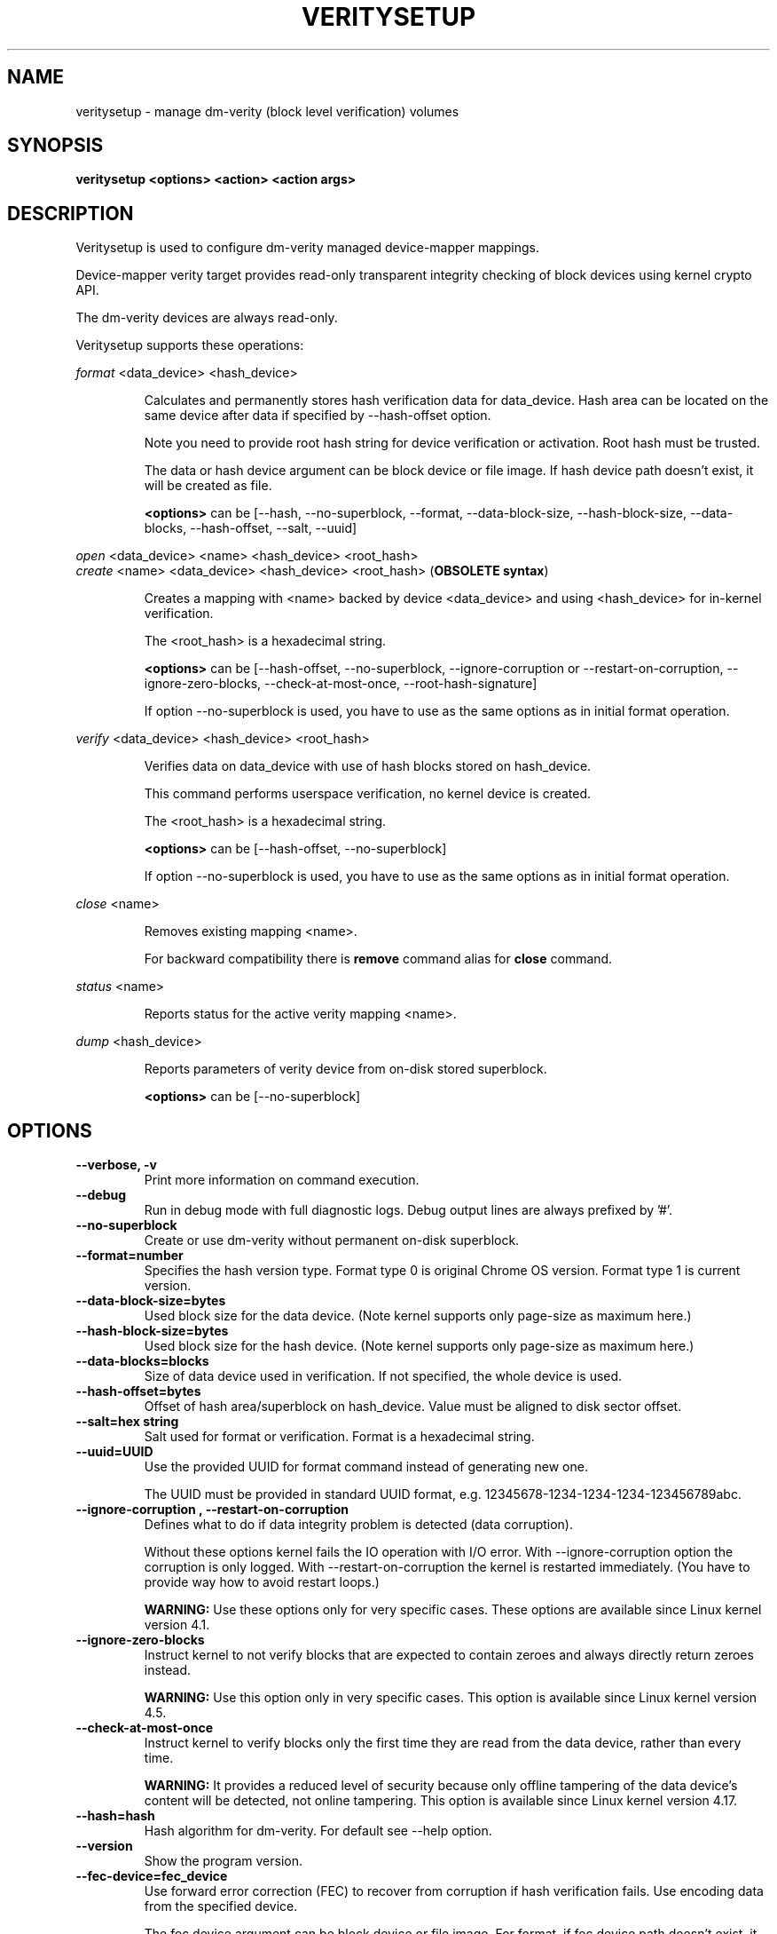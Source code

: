 .TH VERITYSETUP "8" "January 2019" "veritysetup" "Maintenance Commands"
.SH NAME
veritysetup - manage dm-verity (block level verification) volumes
.SH SYNOPSIS
.B veritysetup <options> <action> <action args>
.SH DESCRIPTION
.PP
Veritysetup is used to configure dm-verity managed device-mapper mappings.

Device-mapper verity target provides read-only transparent integrity
checking of block devices using kernel crypto API.

The dm-verity devices are always read-only.

Veritysetup supports these operations:
.PP
\fIformat\fR <data_device> <hash_device>
.IP
Calculates and permanently stores hash verification data for data_device.
Hash area can be located on the same device after data if specified
by \-\-hash\-offset option.

Note you need to provide root hash string for device verification
or activation. Root hash must be trusted.

The data or hash device argument can be block device or file image.
If hash device path doesn't exist, it will be created as file.

\fB<options>\fR can be [\-\-hash, \-\-no-superblock, \-\-format,
\-\-data-block-size, \-\-hash-block-size, \-\-data-blocks, \-\-hash-offset,
\-\-salt, \-\-uuid]
.PP
\fIopen\fR <data_device> <name> <hash_device> <root_hash>
.br
\fIcreate\fR <name> <data_device> <hash_device> <root_hash>  (\fBOBSOLETE syntax\fR)
.IP
Creates a mapping with <name> backed by device <data_device> and using
<hash_device> for in-kernel verification.

The <root_hash> is a hexadecimal string.

\fB<options>\fR can be [\-\-hash-offset, \-\-no-superblock,
\-\-ignore-corruption or \-\-restart-on-corruption, \-\-ignore-zero-blocks,
\-\-check-at-most-once, \-\-root-hash-signature]

If option \-\-no-superblock is used, you have to use as the same options
as in initial format operation.
.PP
\fIverify\fR <data_device> <hash_device> <root_hash>
.IP
Verifies data on data_device with use of hash blocks stored on hash_device.

This command performs userspace verification, no kernel device is created.

The <root_hash> is a hexadecimal string.

\fB<options>\fR can be [\-\-hash-offset, \-\-no-superblock]

If option \-\-no-superblock is used, you have to use as the same options
as in initial format operation.
.PP
\fIclose\fR <name>
.IP
Removes existing mapping <name>.

For backward compatibility there is \fBremove\fR command alias
for \fBclose\fR command.
.PP
\fIstatus\fR <name>
.IP
Reports status for the active verity mapping <name>.
.PP
\fIdump\fR <hash_device>
.IP
Reports parameters of verity device from on-disk stored superblock.

\fB<options>\fR can be [\-\-no-superblock]
.SH OPTIONS
.TP
.B "\-\-verbose, \-v"
Print more information on command execution.
.TP
.B "\-\-debug"
Run in debug mode with full diagnostic logs. Debug output
lines are always prefixed by '#'.
.TP
.B "\-\-no-superblock"
Create or use dm-verity without permanent on-disk superblock.
.TP
.B "\-\-format=number"
Specifies the hash version type.
Format type 0 is original Chrome OS version. Format type 1 is current version.
.TP
.B "\-\-data-block-size=bytes"
Used block size for the data device.
(Note kernel supports only page-size as maximum here.)
.TP
.B "\-\-hash-block-size=bytes"
Used block size for the hash device.
(Note kernel supports only page-size as maximum here.)
.TP
.B "\-\-data-blocks=blocks"
Size of data device used in verification.
If not specified, the whole device is used.
.TP
.B "\-\-hash-offset=bytes"
Offset of hash area/superblock on hash_device.
Value must be aligned to disk sector offset.
.TP
.B "\-\-salt=hex string"
Salt used for format or verification.
Format is a hexadecimal string.
.TP
.B "\-\-uuid=UUID"
Use the provided UUID for format command instead of generating new one.

The UUID must be provided in standard UUID format,
e.g. 12345678-1234-1234-1234-123456789abc.
.TP
.B "\-\-ignore-corruption", "\-\-restart-on-corruption"
Defines what to do if data integrity problem is detected (data corruption).

Without these options kernel fails the IO operation with I/O error.
With \-\-ignore-corruption option the corruption is only logged.
With \-\-restart-on-corruption the kernel is restarted immediately.
(You have to provide way how to avoid restart loops.)

\fBWARNING:\fR Use these options only for very specific cases.
These options are available since Linux kernel version 4.1.
.TP
.B "\-\-ignore-zero-blocks"
Instruct kernel to not verify blocks that are expected to contain zeroes
and always directly return zeroes instead.

\fBWARNING:\fR Use this option only in very specific cases.
This option is available since Linux kernel version 4.5.
.TP
.B "\-\-check-at-most-once"
Instruct kernel to verify blocks only the first time they are read
from the data device, rather than every time.

\fBWARNING:\fR It provides a reduced level of security because only
offline tampering of the data device's content will be detected,
not online tampering.
This option is available since Linux kernel version 4.17.
.TP
.B "\-\-hash=hash"
Hash algorithm for dm-verity. For default see \-\-help option.
.TP
.B "\-\-version"
Show the program version.
.TP
.B "\-\-fec-device=fec_device"
Use forward error correction (FEC) to recover from corruption if hash verification fails.
Use encoding data from the specified device.

The fec device argument can be block device or file image.
For format, if fec device path doesn't exist, it will be created as file.

Note: block sizes for data and hash devices must match. Also, if the verity data_device is encrypted the fec_device should be too.
.TP
.B "\-\-fec-offset=bytes"
This is the offset, in bytes, from the start of the FEC device to the beginning of the encoding data.
.TP
.B "\-\-fec-roots=num"
Number of generator roots. This equals to the number of parity bytes in the encoding data.
In RS(M, N) encoding, the number of roots is M-N. M is 255 and M-N is between 2 and 24 (including).
.TP
.B "\-\-root-hash-signature=FILE"
Path to roothash signature file used to verify the root hash (in kernel).
This feature requires Linux kernel version 5.4 or more recent.
.TP
.SH RETURN CODES
Veritysetup returns 0 on success and a non-zero value on error.

Error codes are:
    1 wrong parameters
    2 no permission
    3 out of memory
    4 wrong device specified
    5 device already exists or device is busy.

.SH EXAMPLES
.B "veritysetup \-\-data-blocks=256 format <data_device> <hash_device>"

Calculates and stores verification data on hash_device for the first 256 blocks (of block-size).
If hash_device does not exist, it is created (as file image).

.B "veritysetup format <data_device> <hash_device>"

Calculates and stores verification data on hash_device for the whole data_device.

.B "veritysetup \-\-data-blocks=256 \-\-hash-offset=1052672 format <device> <device>"

Verification data (hashes) is stored on the same device as data (starting at hash-offset).
Hash-offset must be greater than number of blocks in data-area.

.B "veritysetup \-\-data-blocks=256 \-\-hash-offset=1052672 create test-device <device> <device> <root_hash>"

Activates the verity device named test-device. Options \-\-data-blocks and \-\-hash-offset are the same
as in the format command. The <root_hash> was calculated in format command.

.B "veritysetup \-\-data-blocks=256 \-\-hash-offset=1052672 verify <data_device> <hash_device> <root_hash>"

Verifies device without activation (in userspace).

.B "veritysetup \-\-fec-device=<fec_device> \-\-fec-roots=10 format <data_device> <hash_device>"

Calculates and stores verification and encoding data for data_device.

.SH REPORTING BUGS
Report bugs, including ones in the documentation, on
the cryptsetup mailing list at <dm-crypt@saout.de>
or in the 'Issues' section on LUKS website.
Please attach the output of the failed command with the
\-\-debug option added.
.SH AUTHORS
The first implementation of veritysetup was written by Chrome OS authors.

This version is based on verification code written by Mikulas Patocka <mpatocka@redhat.com>
and rewritten for libcryptsetup by Milan Broz <gmazyland@gmail.com>.
.SH COPYRIGHT
Copyright \(co 2012-2020 Red Hat, Inc.
.br
Copyright \(co 2012-2020 Milan Broz

This is free software; see the source for copying conditions.  There is NO
warranty; not even for MERCHANTABILITY or FITNESS FOR A PARTICULAR PURPOSE.
.SH SEE ALSO
The project website at \fBhttps://gitlab.com/cryptsetup/cryptsetup\fR

The verity on-disk format specification available at
\fBhttps://gitlab.com/cryptsetup/cryptsetup/wikis/DMVerity\fR

